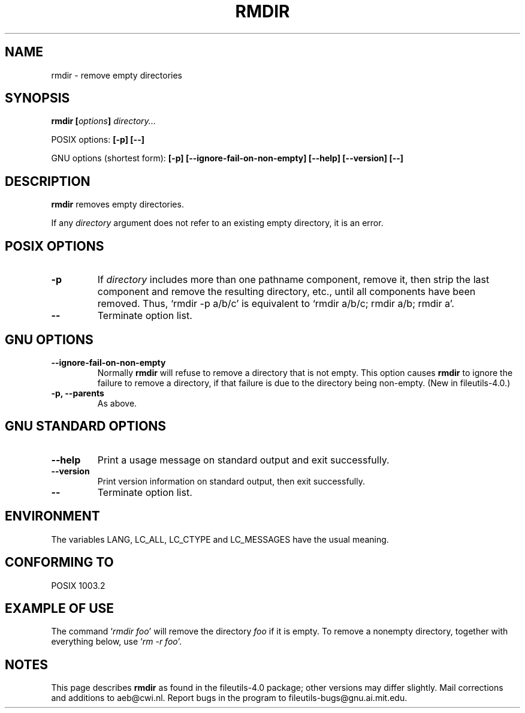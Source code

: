 .\" Copyright Andries Brouwer, Ragnar Hojland Espinosa and A. Wik, 1998.
.\"
.\" This file may be copied under the conditions described
.\" in the LDP GENERAL PUBLIC LICENSE, Version 1, September 1998
.\" that should have been distributed together with this file.
.\"
.TH RMDIR 1 "November 1998" "GNU fileutils 4.0"
.SH NAME
rmdir \- remove empty directories
.SH SYNOPSIS
.BI "rmdir [" options "] " directory...
.sp
POSIX options:
.B "[\-p] [\-\-]"
.sp
GNU options (shortest form):
.B [\-p]
.B [\-\-ignore\-fail\-on\-non\-empty]
.B "[\-\-help] [\-\-version] [\-\-]"
.SH DESCRIPTION
.B rmdir
removes empty directories.
.PP
If any
.I directory
argument does not refer to an existing empty directory, it is an error.
.SH "POSIX OPTIONS"
.TP
.B "\-p"
If
.I directory
includes more than one pathname component, remove it, then strip
the last component and remove the resulting directory, etc., until
all components have been removed. Thus, `rmdir \-p a/b/c' is
equivalent to `rmdir a/b/c; rmdir a/b; rmdir a'.
.TP
.B "\-\-"
Terminate option list.
.SH GNU OPTIONS
.TP
.B "\-\-ignore\-fail\-on\-non\-empty"
Normally
.B rmdir
will refuse to remove a directory that is not empty.  This option
causes
.B rmdir
to ignore the failure to remove a directory, if that failure is due
to the directory being non-empty.
(New in file\%utils-4.0.)
.TP
.B "\-p, \-\-parents"
As above.
.SH "GNU STANDARD OPTIONS"
.TP
.B "\-\-help"
Print a usage message on standard output and exit successfully.
.TP
.B "\-\-version"
Print version information on standard output, then exit successfully.
.TP
.B "\-\-"
Terminate option list.
.SH ENVIRONMENT
The variables LANG, LC_ALL, LC_CTYPE and LC_MESSAGES have the
usual meaning.
.SH "CONFORMING TO"
POSIX 1003.2
.SH "EXAMPLE OF USE"
The command `\fIrmdir foo\fP' will remove the directory \fIfoo\fP
if it is empty. To remove a nonempty directory, together with everything
below, use `\fIrm -r foo\fP'.
.SH NOTES
This page describes
.B rmdir
as found in the fileutils-4.0 package;
other versions may differ slightly.
Mail corrections and additions to aeb@cwi.nl.
Report bugs in the program to fileutils-bugs@gnu.ai.mit.edu.
